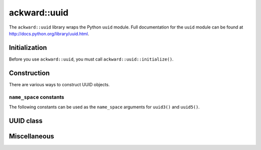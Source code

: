 =============
ackward::uuid
=============

The ``ackward::uuid`` library wraps the Python ``uuid`` module. Full
documentation for the ``uuid`` module can be found at
`<http://docs.python.org/library/uuid.html>`_.

Initialization
==============

Before you use ``ackward::uuid``, you must call
``ackward::uuid::initialize()``.

.. doxygenfunction:: ackward::uuid::initialize

Construction
============

There are various ways to construct UUID objects.

.. doxygenfunction:: ackward::uuid::uuid1
.. doxygenfunction:: ackward::uuid::uuid3
.. doxygenfunction:: ackward::uuid::uuid4
.. doxygenfunction:: ackward::uuid::uuid5

``name_space`` constants
------------------------

The following constants can be used as the ``name_space`` arguments
for ``uuid3()`` and ``uuid5()``.

.. doxygenfunction:: ackward::uuid::NAMESPACE_DNS
.. doxygenfunction:: ackward::uuid::NAMESPACE_URL
.. doxygenfunction:: ackward::uuid::NAMESPACE_OID
.. doxygenfunction:: ackward::uuid::NAMESPACE_X500

UUID class
==========

.. doxygenclass:: ackward::uuid::UUID
   :members:

Miscellaneous
=============

.. doxygenfunction:: ackward::uuid::getnode
.. doxygentypedef:: ackward::uuid::Node
.. doxygentypedef:: ackward::uuid::Fields
.. doxygenenum:: ackward::uuid::Variant
